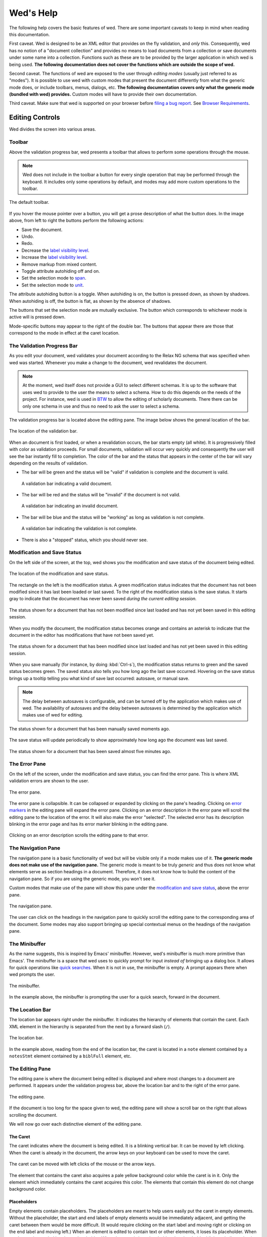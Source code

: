 ==========
Wed's Help
==========

The following help covers the basic features of wed. There are some important
caveats to keep in mind when reading this documentation.

First caveat. Wed is designed to be an XML editor that provides on the fly
validation, and *only* this. Consequently, wed has no notion of a "document
collection" and provides no means to load documents from a collection or save
documents under some name into a collection. Functions such as these are to be
provided by the larger application in which wed is being used. **The following
documentation does not cover the functions which are outside the scope of wed.**

Second caveat. The functions of wed are exposed to the user through *editing
modes* (usually just referred to as "modes"). It is possible to use wed with
custom modes that present the document differently from what the generic mode
does, or include toolbars, menus, dialogs, etc. **The following documentation
covers only what the generic mode (bundled with wed) provides.** Custom modes
will have to provide their own documentation.

Third caveat. Make sure that wed is supported on your browser before `filing a
bug report <https://github.com/mangalam-research/wed/issues>`_. See `Browser
Requirements`_.

Editing Controls
================

Wed divides the screen into various areas.

Toolbar
-------

Above the validation progress bar, wed presents a toolbar that allows to perform
some operations through the mouse.

.. note:: Wed does not include in the toolbar a button for every single
          operation that may be performed through the keyboard. It includes only
          some operations by default, and modes may add more custom operations
          to the toolbar.

.. figure:: help_images/toolbar.png
   :align: center
   :alt: This image shows the default toolbar.

   The default toolbar.

If you hover the mouse pointer over a button, you will get a prose description
of what the button does. In the image above, from left to right the buttons
perform the following actions:

* Save the document.
* Undo.
* Redo.
* Decrease the `label visibility level <Label Visibility_>`_.
* Increase the `label visibility level <Label Visibility_>`_.
* Remove markup from mixed content.
* Toggle attribute autohiding off and on.
* Set the selection mode to `span <Span Mode_>`_.
* Set the selection mode to `unit <Unit Mode_>`_.

The attribute autohiding button is a toggle. When autohiding is on, the button
is pressed down, as shown by shadows. When autohiding is off, the button is
flat, as shown by the absence of shadows.

The buttons that set the selection mode are mutually exclusive. The button which
corresponds to whichever mode is active will is pressed down.

Mode-specific buttons may appear to the right of the double bar. The buttons
that appear there are those that correspond to the mode in effect at the caret
location.

The Validation Progress Bar
---------------------------

As you edit your document, wed validates your document according to the Relax NG
schema that was specified when wed was started. Whenever you make a change to
the document, wed revalidates the document.

.. note:: At the moment, wed itself does not provide a GUI to select different
          schemas. It is up to the software that uses wed to provide to the user
          the means to select a schema. How to do this depends on the needs of
          the project. For instance, wed is used in `BTW
          <https://btw.mangalamresearch.org>`_ to allow the editing of scholarly
          documents. There there can be only one schema in use and thus no need
          to ask the user to select a schema.

The validation progress bar is located above the editing pane. The image below
shows the general location of the bar.

.. figure:: help_images/validation_bar.png
   :align: center
   :scale: 50%
   :alt: This image shows the location of the validation bar, above the editing
         pane.

   The location of the validation bar.

When an document is first loaded, or when a revalidation occurs, the bar starts
empty (all white). It is progressively filled with color as validation
proceeds. For small documents, validation will occur very quickly and
consequently the user will see the bar instantly fill to completion. The color
of the bar and the status that appears in the center of the bar will vary
depending on the results of validation.

* The bar will be green and the status will be "valid" if validation is complete
  and the document is valid.

  .. figure:: help_images/validation_bar_valid.png
     :align: center
     :alt: The validation bar is green and shows the status "valid".

     A validation bar indicating a valid document.

* The bar will be red and the status will be "invalid" if the document is not
  valid.

  .. figure:: help_images/validation_bar_invalid.png
     :align: center
     :alt: The validation bar is red and shows the status "invalid".

     A validation bar indicating an invalid document.

* The bar will be blue and the status will be "working" as long as validation is
  not complete.

  .. figure:: help_images/validation_bar_working.png
     :align: center
     :alt: The validation bar is blue and shows the status "working".

     A validation bar indicating the validation is not complete.

* There is also a "stopped" status, which you should never see.

Modification and Save Status
----------------------------

On the left side of the screen, at the top, wed shows you the modification and
save status of the document being edited.

.. figure:: help_images/modification_and_save_status.png
   :align: center
   :scale: 50%
   :alt: This image shows the location of the modification and save status, on
         the top left side of the screen.

   The location of the modification and save status.

The rectangle on the left is the modification status. A green modification
status indicates that the document has not been modified since it has last been
loaded or last saved. To the right of the modification status is the save
status. It starts gray to indicate that the document has never been saved
*during the current editing session.*

.. figure:: help_images/unmodified_unsaved.png
   :align: center
   :alt: An unmodified and unsaved status.

   The status shown for a document that has not been modified since last loaded
   and has not yet been saved in this editing session.

When you modify the document, the modification status becomes orange and
contains an asterisk to indicate that the document in the editor has
modifications that have not been saved yet.

.. figure:: help_images/modified_unsaved.png
   :align: center
   :alt: A modified and unsaved status.

   The status shown for a document that has been modified since last loaded and
   has not yet been saved in this editing session.

When you save manually (for instance, by doing :kbd:`Ctrl-s`), the modification
status returns to green and the saved status becomes green. The saved status
also tells you how long ago the last save occurred. Hovering on the save status
brings up a tooltip telling you what kind of save last occurred: autosave, or
manual save.

.. note:: The delay between autosaves is configurable, and can be turned off by
          the application which makes use of wed. The availability of autosaves
          and the delay between autosaves is determined by the application which
          makes use of wed for editing.

.. figure:: help_images/unmodified_manual_save.png
   :align: center
   :alt: An unmodified and manually saved status, with tooltip.

   The status shown for a document that has been manually saved moments ago.

The save status will update periodically to show approximately how long ago the
document was last saved.

.. figure:: help_images/unmodified_manual_save_minutes_ago.png
   :align: center
   :alt: An unmodified and saved status, which occurred minutes ago.

   The status shown for a document that has been saved almost five minutes ago.

The Error Pane
--------------

On the left of the screen, under the modification and save status, you can find
the error pane. This is where XML validation errors are shown to the user.

.. figure:: help_images/error_pane.png
   :align: center
   :alt: The location of the error pane.

   The error pane.

The error pane is collapsible. It can be collapsed or expanded by clicking on
the pane's heading. Clicking on `error markers <Error Markers_>`_ in the editing
pane will expand the error pane. Clicking on an error description in the error
pane will scroll the editing pane to the location of the error. It will also
make the error "selected". The selected error has its description blinking in
the error page and has its error marker blinking in the editing pane.

.. figure:: help_images/click_on_error_description.gif
   :align: center
   :alt: Shows what happens when the user clicks on an error description.

   Clicking on an error description scrolls the editing pane to that error.

The Navigation Pane
-------------------

The navigation pane is a basic functionality of wed but will be visible only if
a mode makes use of it. **The generic mode does not make use of the navigation
pane.** The generic mode is meant to be truly *generic* and thus does not know
what elements serve as section headings in a document. Therefore, it does not
know how to build the content of the navigation pane. So if you are using the
generic mode, you won't see it.

Custom modes that make use of the pane will show this pane under the
`modification and save status <Modification and Save Status_>`_, above the error
pane.

.. figure:: help_images/navigation_pane.png
   :align: center
   :alt: Shows where the navigation pane is situated.

   The navigation pane.

The user can click on the headings in the navigation pane to quickly scroll the
editing pane to the corresponding area of the document. Some modes may also
support bringing up special contextual menus on the headings of the navigation
pane.

The Minibuffer
--------------

As the name suggests, this is inspired by Emacs' minibuffer. However, wed's
minibuffer is much more primitive than Emacs'. The minibuffer is a space that
wed uses to quickly prompt for input *instead of* bringing up a dialog box. It
allows for quick operations like `quick searches <Quick Search_>`_. When it is
not in use, the minibuffer is empty. A prompt appears there when wed prompts the
user.

.. figure:: help_images/minibuffer.png
   :align: center
   :alt: Shows the minibuffer just under the editing pane.

   The minibuffer.

In the example above, the minibuffer is prompting the user for a quick search,
forward in the document.

The Location Bar
----------------

The location bar appears right under the minibuffer. It indicates the hierarchy
of elements that contain the caret. Each XML element in the hierarchy is
separated from the next by a forward slash (``/``).

.. figure:: help_images/location_bar.png
   :align: center
   :alt: Shows where the location bar is situated.

   The location bar.

In the example above, reading from the end of the location bar, the caret is
located in a ``note`` element contained by a ``notesStmt`` element contained by
a ``biblFull`` element, etc.

The Editing Pane
----------------

The editing pane is where the document being edited is displayed and where most
changes to a document are performed. It appears under the validation progress
bar, above the location bar and to the right of the error pane.

.. figure:: help_images/editing_pane.png
   :align: center
   :alt: Shows where the editing pane is located.

   The editing pane.

If the document is too long for the space given to wed, the editing pane will
show a scroll bar on the right that allows scrolling the document.

We will now go over each distinctive element of the editing pane.

The Caret
~~~~~~~~~

The caret indicates where the document is being edited. It is a blinking
vertical bar. It can be moved by left clicking. When the caret is already in the
document, the arrow keys on your keyboard can be used to move the caret.

.. figure:: help_images/caret.gif
   :align: center
   :alt: Shows the caret.

   The caret can be moved with left clicks of the mouse or the arrow
   keys.

The element that contains the caret also acquires a pale yellow background color
while the caret is in it. Only the element which immediately contains the caret
acquires this color. The elements that contain this element do not change
background color.

Placeholders
~~~~~~~~~~~~

Empty elements contain placeholders. The placeholders are meant to help users
easily put the caret in empty elements. Without the placeholder, the start and
end labels of empty elements would be immediately adjacent, and getting the
caret between them would be more difficult. (It would require clicking on the
start label and moving right or clicking on the end label and moving left.) When
an element is edited to contain text or other elements, it loses its
placeholder. When an element is emptied it gains a placeholder.  When the caret
is in a placeholder, the placeholder blinks to indicate that it contains the
caret.

.. figure:: help_images/placeholder.gif
   :align: center
   :alt: Text editing add and removes placeholders.

   The ``hi`` element gains a placeholder when the text is removed,
   and loses the placeholder when text is added back.

Placeholders also appear as the value of those attributes which have no value
set.

Element Labels
~~~~~~~~~~~~~~

By default, the generic mode bundled with wed shows the start of each XML
element with a start label, and the end of each XML element with an end
label. The start and end labels can be distinguished from one another by the
fact that a start label ends with a right angle bracket (``>``) and an end label
starts with a left angle bracket (``<``).

.. note:: It is possible for custom modes to display elements using more
          specialized rendering, and omit the start and end labels. For
          instance, a custom mode could distinguish "paragraph" elements through
          line breaks and indentation, and omit the start and end labels of
          these elements.

.. figure:: help_images/start_end_labels.png
   :align: center
   :alt: An example of start and end labels.

   This figure contains a total of 8 labels: two start labels for two elements
   ``p``, and the corresponding two end labels, two start labels for two
   elements ``hi`` and the corresponding two end labels.

Clicking on an element's label selects the element and allows the user to
perform actions on the element as a whole. When the element is selected, both
the start and end labels are colored orange.

.. figure:: help_images/selected_labels.png
   :align: center
   :alt: An example of selected labels.

   This figure shows a ``p`` element which is selected. Its labels are orange.

Right-clicking on an element label will bring up a `contextual menu <Contextual
Menus_>`_ appropriate for the element. Start labels may contain the attributes
associated with the XML element to which the label belongs. For each attribute,
the label first shows the attribute's name, followed by the equal sign (``=``)
and the attribute value in double quotes (``"``). The attribute's value appears
in black on a white background.

.. figure:: help_images/attributes.png
   :align: center
   :alt: An example of attributes in a start label.

   This figure shows a ``p`` element with the attributes ``rend`` and ``style``.

Modes may configure wed so that some elements are hidden if the caret is out of
a start label, but shown then the caret is moved inside the start label. Labels
that have hidden attributes will show an ellipsis (``...``) before the right
angle bracket (``>``).

.. figure:: help_images/attributes_ellipsis.png
   :align: center
   :alt: An example of start label with hidden attributes.

   This figure shows a ``div`` element with the ellipsis that indicates some
   attributes have been hidden.

When the caret is moved inside the start label, the hidden attributes are shown,
and they are hidden again as soon as the caret is moved out of the start label.

.. figure:: help_images/attributes_shown.gif
   :align: center
   :alt: An example of start label with hidden attributes that are shown.

   This figure shows a ``div`` element with its hidden attributes shown.

.. note:: Attribute visibility is determined by the mode being used to edit the
          file, and how this mode is configured. The generic mode by default
          shows attributes. It is possible for an application using wed to
          configure the generic mode to hide attributes. Custom modes may be
          designed to hide attributes too.

.. note:: When a double quote appears as part of an attribute's value, wed will
          show the double quote as a double quote. In other words, it does not
          visually escape it. **However, wed does encode double quotes appearing
          in an attribute's value properly.**

Whenever the mode being used has provided element documentation, hovering over a
label will bring up a tooltip with the documentation of the element.

.. figure:: help_images/label_tooltip.png
   :align: center
   :alt: An example of a start label with its tooltip open.

   This figure shows a label for a ``p`` element whose tooltip is open. The
   tooltip contains documentation on the element.

.. note:: Whether documentation is actually available depends on the mode being
          used and how the mode was configured and packaged with wed.

          Element documentation is not provided by wed itself. The generic mode
          used in Wed's demo is set to work with TEI documents, and thus provide
          documentations on TEI elements. This documentation was converted for
          use by wed but its contents was created by the authors of the TEI
          schema. Wed merely extracted it.


Label Visibility
''''''''''''''''

The editing modes of wed can be designed to assign different levels of
visibility to labels. Imagine for instance a mode that represents breaks in
paragraphs through line breaks and indentation, or foreign text by showing it in
italics, and so on. For each element that is represented on screen using
styling, it is usually not necessary to show the end and start labels of the
element: the presence of the element and its extent is already visible through
styling.

.. figure:: help_images/default_label_visibility.png
   :align: center
   :alt: A document shown at default label visibility. There is no
         element label visible in the picture.

   This is an example of the situation described above in the text.

It still may be useful sometimes for users to see the labels. Perhaps there is
an operation they want to perform that is easier to do with labels. In such
case, wed allows changing the label visibility level.

.. figure:: help_images/increased_label_visibility.png
   :align: center
   :alt: A document shown at increased label visibility. Every single element
         gets labels.

   This is an example of the same document shown earlier but with increased
   label visibility. You'll notice that the word "prasāda" now has start and end
   labels for ``foreign``. Paragraphs also have the ``p`` element.


Error Markers
~~~~~~~~~~~~~

Error markers indicate where in the document there is a validation error. They
appear as red rectangles at the location of the errors they mark.

.. figure:: help_images/error_marker.png
   :align: center
   :alt: An error marker.

   An error marker appearing in an attribute value.

Clicking an error marker will expand the error pane if it was closed, and will
scroll the pane to show the error message corresponding to the error
marker. Both the marker and the error message will become selected. Selected
markers and their message blink slowly to indicate that they are selected.

.. figure:: help_images/error_marker_click.gif
   :align: center
   :alt: Clicking an error marker.

   When an error marker is clicked, the marker and the error's description
   become selected.

Contextual Menus
~~~~~~~~~~~~~~~~

Right-clicking on element labels or in the text contained by elements or
attributes brings up a contextual menu. As the term "contextual" suggests, the
content of the menu is determined by the location where the contextual menu is
being invoked. In particular, the list of operations available in the menu is
determined by what the Relax NG schema that governs the editing session allows
in the specific location where the menu was invoked. For instance, if an element
allows only the attributes ``a`` and ``b``, and ``b`` is already present on the
element, then the contextual menu that you get when right-clicking on the start
label of the element will show only an option to add the ``a`` attribute,
because adding a ``b`` attribute again would not be valid.

.. figure:: help_images/contextual_menu.png
   :align: center
   :alt: A contextual menu.

   This is a contextual menu brought up on the start label of the ``title``
   element.

The top of the contextual menu contains buttons and an input field that allow
filtering the list of options presented by the menu. When editing a document
using a complex schema, there can be dozens of options available. Filtering
helps finding the desired option quickly.

The input field filters the options that pertain to attributes or elements on
the basis of attribute name or element name. It filters other options on the
basis of the name of the option shown in the menu. When you bring up the
contextual menu, the input field is focused automatically, so you can type in it
right away, without having to focus it with the mouse.

.. figure:: help_images/contextual_menu_text_filter.gif
   :align: center
   :alt: Using the input field to filter entries in the contextual menu.

   The user brings up a contextual menu and filters options to those that
   contain the text ``xml``.

The buttons above the input field allow filtering the list of options according
to characteristics other than text. The buttons are divided into two groups: the
first group filters by the kind of operation performed, the second group filters
by what kind of XML construct the operation affects. Hovering the mouse over
each button will give you a description of the filtering performed by the
button. The buttons in the first group filter as follows:

* |add| filters the list of options to those that add content. For instance,
  adding elements and attributes.

* |delete| filters the list of options to those that delete content. For
  instance, deleting elements and attributes.

* |wrap| filters the list of options to those that wrap content into an
  element. For instance, wrapping text into a new element.

* |unwrap| filters the list of options to those that unwrap content. For
  instance, unwrapping an element.

* |other| filters the list of options to those that are not in one of the
  previous categories.

.. |add| image:: help_images/filter_add.png
.. |delete| image:: help_images/filter_delete.png
.. |wrap| image:: help_images/filter_wrap.png
.. |unwrap| image:: help_images/filter_unwrap.png
.. |other| image:: help_images/filter_other.png

The buttons of the second group filter as follows:

* < filters the list of options to those that perform operations on XML
  elements. For instance, if you select this filter, then all options that edit
  attributes would be removed.

* @ filters the list of options to those that perform operations on XML
  attributes. For instance, if you select this filter, then all options that
  edit elements will be removed.

* |other| filters the list of options to those that are not in one of the
  previous categories. Therefore, it would filter the list of options to remove
  those options that perform operations on elements or attributes.

The first characters typed into the input field can serve to select the buttons
listed above by means of the keyboard rather than using the mouse. When one of
these keys is used to select a button, this key only performs the task of
selecting a button *but does not appear in the input field*. The keys recognized
are:

* :kbd:`+` selects |add|

* :kbd:`-` selects |delete|

* :kbd:`,` selects |wrap|

* :kbd:`.` selects |unwrap|

* :kbd:`?` selects |other| in the first group of buttons. That is, it filters
  options to those that do not add, delete, wrap or unwrap.

* :kbd:`<` selects <

* :kbd:`@` selects @

* :kbd:`!` selects |other| in the second group of buttons. That is, it filters
  options to those that do not operate on elements or attributes.

* :kbd:`ESC` resets filtering. It will clear all the filtering buttons and will
  clear the input field. If no filtering was in effect, then it will close the
  contextual menu.

Once a button has been selected, *either with the mouse or by using one of the
keys above*, then the keys that select filters from that group no longer have
for effect to select filters. Instead, they will be added into the input field,
just like any other key. Here are some examples of this behavior:

* If the user opens a contextual menu and types ``+``, this will have for effect
  to select the |add| button and filter the options to those that add
  content. So far so good. Then if the user types ``-``, this will *not*
  unselect |add| to select |delete| instead. Rather, the ``-`` character will
  appear literally in the input field so that the end result will be that only
  options that add content and operate on attribute or elements which have ``-``
  in their name.

* If the user opens a contextual menu and types ``+``, and then ``@``, the |add|
  and @ buttons will be selected and the list will show only those options that
  add attributes. After the user types ``+``, the keys associated with the first
  group of buttons cease to select buttons, but those associated with the second
  group continue to be available to select one of the buttons in the second
  group. Once ``@`` has been typed too, then none of the keys that select
  buttons perform button selections anymore.

Resetting filtering by typing :kbd:`ESC` resets this behavior. In other words,
the keys that select buttons become operational again.

It is possible to select an option from the contextual menu by using the up and
down arrow keys on the keyboard and typing :kbd:`ENTER` on the desired
option. :kbd:`ESC` closes the contextual menu without performing a selection,
provided there is no filtering in effect, otherwise it will clear the
filtering. If filtering is in effect, then using :kbd:`ESC` twice in a row will
close the contextual menu.

Completion Menus
~~~~~~~~~~~~~~~~

If the schema used to edit the document specifies an enumerated list of possible
values, wed will present the user with a completion menu. A common case is for
attributes that may take only a limited set of values. Upon first placing the
caret in a location that can be auto-completed, wed will present the whole list
of possible values.

.. figure:: help_images/completion_initial.png
   :align: center
   :alt: A completion menu in its initial state.

   The user just clicked into the ``sample`` attribute. Wed presents the list of
   possible values.

The user may use the arrows on the keyboard to go up and down the list of values
to highlight a value, and hit :kbd:`ENTER` to insert it as the attribute
value. Note that hitting :kbd:`ENTER` when no value is highlighted in the menu
will insert the first value in the menu. Or the user may start typing a value at
the keyboard. As a value is entered, the list of completions will be narrowed to
those values that begin with the characters entered by the user. The matched
prefix will be bolded in the list of values. The user may then use the keyboard
arrows and :kbd:`ENTER` to complete the value already begun. It is possible also
to just type the whole value at the keyboard (which may be faster, in some
cases, than fiddling with a menu), in which case the menu will close once the
value is complete.

.. figure:: help_images/completion_typing.gif
   :align: center
   :alt: A completion menu as the user types in.

   The user types ``med`` into the completion menu and then hits :kbd:`ENTER` to
   complete the value.

Replacement Menus
~~~~~~~~~~~~~~~~~

Replacement menus are similar to completion menus. Completion menus appear
automatically but only *when the document contains a value that can be
completed*. Given an attribute that has a limited set of possible values, if the
attribute is already filled with a complete value, then the completion menu does
not appear. Suppose an attribute ``height`` which can take the values ``high``,
``medium``, ``low``, and it is already filled with the value ``medium``. If you
want to change the value, you won't be able to use the completion menu, because
there's nothing to complete since ``medium`` is already complete. So if you want
to change the value with the help of the editor, you have to use a replacement
menu by hitting :kbd:`Ctrl-?`.

Replacement menus are available in the same places completion menus are
available. The list of values they offer is the same as the list provided by a
completion menu in the same location. Choosing an item from the list in a
replacement menu replaces the entire attribute value with the item selected.

Note that replacement menus, contrarily to completion menus, do not support
changing the document while the menu is open. You need to exit the menu before
you can continue editing the document. If you don't want to make a change, click
outside the menu or hit :kbd:`ESCAPE`.

.. figure:: help_images/replacement_menu.png
   :align: center
   :alt: A replacement menu.

   The user just brought up the replacement menu in the ``sample`` attribute.

Kinds of XML Operations
=======================

Wed divides operations on elements and attributes into a few categories:

* Adding. Such operations are usually marked with the |add| symbol. These are
  operations that add entirely new elements or attributes to the document. They
  normally do not operate on selections.

.. figure:: help_images/adding.gif
   :align: center
   :alt: A user adds an element.

   The user adds an ``abbr`` element to the document.

* Deleting. Such operations are usually marked with the |delete| symbol. These
  are operations that remove whole elements or attributes from the
  document. They normally do not operate on selections.

.. figure:: help_images/deleting.gif
   :align: center
   :alt: A user deletes an element.

   The user deletes an ``abbr`` element from the document.

* Wrapping. Such operations are usually marked with the |wrap| symbol. These
  operations add an element around a section of the document being edited. The
  section is indicated by clicking and dragging with the mouse to select a part
  of the document. Therefore, wrapping operations appear in the contextual menu
  only if a selection is in effect. They "wrap" the selection in a new element.

.. figure:: help_images/wrapping.gif
   :align: center
   :alt: A user wraps an element.

   The user wraps text in an ``abbr`` element.

* Unwrapping. Such operations are usually marked with the |unwrap| symbol. This
  is the reverse of wrapping. These operations operate on an element so as to
  remove the element but put the element's original content in place of the
  element being removed. They normally do not operate on selections.

.. figure:: help_images/unwrapping.gif
   :align: center
   :alt: A user unwraps the content of an element.

   The user unwraps the content of an element.

Searching
=========

Wed offers two types of searches: quick searches, and dialog searches.

Moreover, wed will search through text in two possible contexts. Do not confuse
context and scope. The scope is the range of the document within which the
search operates. The context determines what *in this range* is part of the
search. Here are the two contexts:

* Element text. This encompasses only the text of elements. For instance,
  searching for ``some`` in the XML ``<some.element some.attribute="some
  value">some text</some.element>`` would only hit the word ``some`` that
  appears before the word ``text`` and nothing else.

  Note that because this context ignores the XML tags, it is possible for it to
  perform matches across element boundaries. For instance if you search for ``I
  am happy`` in the XML ``<p>I <bold>am</bold> happy</p>``, the search will
  match the entire content of ``p``. That is, the ``bold`` element does not
  prevent the match.

* Attribute values. This encompasses only the values of element attributes. In
  the example above, a search for ``some`` would match only the word ``some``
  appearing before ``value``.

  Note that this kind of search does not span attributes. For instance, if you
  have ``<p type="abc" subtype="def"/>`` and search for ``abcdef`` you will
  **not** get a match that spans the values of ``@type`` and ``@subtype``. This
  is probably not a desirable behavior at any rate, but we're mentioning it,
  just in case.

It is not possible to search for element names or attribute names with the quick
search or dialog search. Nor is it possible to search for text which is purely
created for the sake of displaying the XML. Here's an example of the
latter. Suppose the following document::

    <doc>
      <p>
       Johnson demonstrated (<ref target="/some/bibliographical/item"/>) that ...
      </p>
    </doc>

In this example, ``ref`` is a reference to a bibliographical item. Your wed
mode, fetches the bibliographical information and shows it instead of showing
the XML element as-is. So what you see is something like::

    doc >
     p >
      Johnson demonstrated (Johnson, Five Ways to Eat Sushi) that ...
     < p
    < doc

``doc >``, ``p >``, ``p <`` and ``< doc`` are the start and end labels that
normally shows for elements. The string ``Johnson, Five Ways to Eat Sushi`` is
text that is not part of the XML but that the editing mode adds when it shows
you your document. It is more informative than ``<ref
target="/some/bibliographical/item"/>``. At any rate, neither searching through
element text or element attributes can find that text.

If you need to search for element names, attribute names or text created for
display purposes, you must use your browser's built-in search.

Quick Search
------------

You can use :kbd:`Ctrl-f` to quick-search forward, and :kbd:`Ctrl-b` to
quick-search backwards. When you hit either of these shortcuts, the `minibuffer
<The Minibuffer_>`_ becomes active and prompts you for a search term. As you
type the term you are searching for, wed will search through the document and
highlight in yellow the term it finds. To move to another hit, press
:kbd:`Ctrl-f` or :kbd:`Ctrl-b` again. Type :kbd:`ESCAPE` to end the search.

If you have a selection in effect when you start the search, the search will be
scoped to that selection. That is, the search will only search between the start
and end of the selection. (The selection disappears while you are searching:
this is normal and a current limitation of wed.) If you have no selection in
effect when you start the search, then the whole document will be searched.

.. figure:: help_images/minibuffer.png
   :align: center
   :alt: Shows the minibuffer just under the editing pane.

   The minibuffer.

In the example above, the minibuffer is prompting the user for a quick search,
forward in the document. You can see the word "original" was found and
highlighted in yellow. When you hit the end of the search scope in either
direction, the highlight will disappear. If you then hit the shortcut to
continue in the same direction you were going, the search will continue from the
start of your search scope.

Dialog Search
-------------

You can use :kbd:`Ctrl-Shift-f` to search forward, and :kbd:`Ctrl-Shift-b` to
search backwards. Dialog searches are thus named because they bring up a dialog
box to provide the user with more search options than the quick searches.

Just like quick searches, if you have a selection in effect when you start the
search, the search will be scoped to that selection. That is, the search will
only search between the start and end of the selection. (The selection
disappears while you are searching: this is normal and a current limitation of
wed.) If you have no selection in effect when you start the search, then the
whole document will be searched.

.. figure:: help_images/dialog_search.png
   :align: center
   :alt: Shows the dialog that is brought up by dialog searches.

   A dialog search.

The "Search for:" field is where you type the term you are searching for.

The "Replace with:" field is where you type the text you want to use to replace
the hits you find.

The "Direction": buttons determine in which direction the search goes. The
direction is initially determined by which shortcut you use to bring up the
search but you may change it later if you want.

The "Context:" buttons determine what is searched. There are two possible
contexts:

* "Only element text": this searches only through the text of
  elements. Consequently, attributes are not searched.

* "Only attributes": this searches only through the attribute values of
  elements. Consequently, the text of elements is not searched.

The buttons:

* "Find" looks for the next match.

* "Replace and Find" replaces the current match and finds the next.

* "Replace All" replaces all matches until the search reaches a boundary of the
  search scope currently in effect. The boundary depends on the direction of the
  search. If searching forward, the boundary marking the end of the search is
  the end of the scope. If searching backwards, it is the start of the scope.

* "Close" closes the dialog.

.. warning:: Wed cannot replace hits that select an ill-formed portion of an XML
             document. For instance, you have the XML ``tea<bold>pot</bold>``
             and you search for ``ap``. If we mark the start and end of the hit
             with the element ``mark`` we'd have
             ``te<mark>a<bold>p</mark>ot</bold>``. This is not well-formed XML
             because ``mark`` and ``bold`` are straddling. Wed cannot replace
             such cases, and will disable the "Replace and Find" button when you
             land on such a case.

             Note however that the "Replace All" button is never disabled. When
             you use "Replace All", wed replaces all instances that it **can**
             replace.

Saving
======

You can save by using :kbd:`Ctrl-s` or whatever means provided by the
application that uses wed. Possible outcomes:

* The data is saved. You will see a message telling you that the data was saved,
  and the `save status <Modification and Save Status>`_ will indicate the data
  was saved.

  .. figure:: help_images/saved_message.png
     :align: center
     :alt: A green message saying "Saved".

     This is the message that a user gets when a document was saved.

* Wed is disconnected from the server. You will get a dialog box saying:

   It appears your browser is disconnected from the server.  Editing is frozen
   until the connection is reestablished.  Dismissing this dialog will retry
   saving. If the operation is successful, you'll be able to continue
   editing. If not, this message will reappear.

  You're effectively prevented from further edits until wed is able to
  reestablish connectivity with the server.

  .. note:: It is possible to configure wed to use other types of saving
            mechanisms than sending data to a server. For instance,
            ``localStorage`` can be used to record data in the browser
            itself. What mechanism wed uses depends on how the application in
            which wed is used has configured wed.

* The server responded to the save request with a message that indicated that
  the document being edited with wed changed on the server. In other words,
  while you were editing a document someone else edited and saved the same
  document, or an automated process modified the document. You'll get a dialog
  box with the following message:

   Your document was edited by someone else since you last loaded or saved
   it. You must reload it before trying to edit further.

  On reload, wed will acquire a fresh copy of the document from the
  server. **The edits you performed on your document will be lost.** Wed is not
  currently equipped to deal with concurrent modifications from multiple
  sources.

  .. note:: This is another instance where application that makes use of wed is
            the party responsible for providing the means to resolve concurrent
            modification conflicts or prevent them from happening in the first
            place.

            The solution is really application-specific. For `BTW`_ we decided
            that locking documents to prevent concurrent modifications was the
            right solution. Another project could conceivably decide to solve
            conflicts in a way similar to what ``git`` does for merge
            conflicts. There's no single answer here.

* There is an application-specific error which prevents saving the data. You
  will see a message in a red notification bubble telling you what error
  happened, and the `save status <Modification and Save Status>`_ will not be
  updated. The content of the error message depends on the specific nature of
  the error. For instance, an application which requires that documents be given
  titles before they are saved could report an error if you try to save a
  document without a title.

Copy, Cut and Paste
===================

Wed allows copying, cutting and pasting parts of a document. When you perform a
copy operation, the data is copied from the document to the clipboard. When you
perform a cut operation, the data is copied from the document to the clipboard,
and is also removed from the document. When you perform a paste operation, the
data is copied from the clipboard to the document. This is not specific to wed
but is the standard way software manipulates the keyboard.

.. note:: Readers needing more details about how copy, cut and paste interact
          with the clipboard should consult general-purpose documentation about
          how to use computers.

Wed supports two selection modes:

* Span mode: a mode by which you must select a span of the document to operate
  on. This is similar to how you would select text in common plain text editors
  like Notepad or word-processors like Word.

* Unit mode: a mode by which you direct the editor to copy or cut entire XML
  structural units, like attributes or elements.

You can use the toolbar or :kbd:`Ctrl-SPACE` to change the selection mode. Wed
operates in a way that prevents mixing data from the two modes described
above. If you start copying data to the clipboard in span mode, then switch to
unit mode and copy more data, then the data you copied in span mode will be
removed from the clipboard. The same is true if you start in unit mode and
switch to span mode.

Span Mode
---------

This mode works mostly like how copy, cut, and paste works in plain text editors
like Notepad, or word-processors like Word. You select a span of the document
and direct the editor to perform an operation on it. However, because wed edits
XML, there are some limitations to what you can do.

Copy
~~~~

Copying contents *as XML* works only if the selection being cut starts and ends
inside the same XML element or the same XML attribute value. The selection can
span over XML elements, provided that it completely contains these elements. If
your selection straddles XML elements, then it will be copied *naively*, and you
will get a notification telling you that your selection was copied as such.

Note that "copied naively" here means that the content will be copied by the
browser itself, as if you were copying text from any web page. This means that
any decorations that wed creates and is part of the selection, will have its
textual content copied.

.. figure:: help_images/invalid_selection_cut.png
   :align: center
   :alt: A selection which cannot be copied as XML.

   This selection cannot be copied as XML because it begins in one ``p``
   element but ends in the subsequent ``p`` element.

.. figure:: help_images/valid_selection_cut.png
   :align: center
   :alt: A selection which can be copied as XML.

   This selection can be copied as XML because it begins and ends in the same
   ``p`` element. There is an ``lb`` element inside the selection, which is
   fine.

Cut
~~~

Cutting will work only if the selection being cut starts and ends inside the
same XML element or the same XML attribute value. The selection can span over
XML elements, provided that it completely contains these elements.

.. figure:: help_images/invalid_selection_cut.png
   :align: center
   :alt: A selection which cannot be cut.

   This selection cannot be cut from the document because it begins in one ``p``
   element but ends in the subsequent ``p`` element.

.. figure:: help_images/valid_selection_cut.png
   :align: center
   :alt: A selection which can be cut.

   This selection can be cut from the document because it begins and ends in the
   same ``p`` element. There is an ``lb`` element inside the selection, which is
   fine.

A selection that cannot be cut can still be copied.

Paste
~~~~~

Wed will attempt parsing the pasted text, and if it is a well-formed XML
fragment, it will insert into your document the *parsed XML*, even if the
original document was plain text. Here's an example. Suppose you have a plain
text editor opened, and you have the text ``<foo>something</foo>`` in it. If you
select that text and paste it into wed, wed will create a ``foo`` element that
contains the text ``something``. It will not paste the text
``<foo>something</foo>`` *as text*.

If the text in the clipboard is not well-formed XML, then wed will insert it
into your document as text. So if you have the copy the text ``<foo blah</foo>``
from your plain text editor, and paste it into wed, this will be pasted *as
text*.

Note that pasting into attribute values always pastes the clipboard data as text
because attributes cannot contain anything else than text.

Unit Mode
---------

In unit mode, the editor copies entire XML structural units. There are two kinds
of XML structural units that wed operates on:

* attributes,
* elements.

.. note:: We talk of "units" because other candidate terms already have specific
          meanings in XML. We cannot talk of "elements mode" because XML
          elements are just *one* specific type of XML structure, and the mode
          also works on attributes, which are not elements. We cannot talk of
          "entities mode" because entities are another specific XML
          structure. "Unit" was one term that does not already have a special
          meaning in basic XML parlance.

Besides operating on XML structural unit, unit mode also allows a kind of
operation that span mode does not allow: it allows adding to the contents of the
clipboard instead of replacing it. So besides copy and cut, you can also
copy-add and cut-add.

Indicating Units
~~~~~~~~~~~~~~~~

In this mode you do not use a selection to indicate which unit you want to
operate on. Indeed, **you cannot set a selection while in unit mode**. Instead,
when you copy or cut, the editor will copy or cut the smallest unit enclosing
the current caret position. We call it the "smallest enclosing unit", for short.

.. note:: People who are used to think of XML as a tree of nodes might find it
          easier to use an alternative way to think about how units are
          selected. The "smallest enclosing unit" is always equivalent to the
          tree leaf that immediately contains the caret, with the caveat that
          text nodes are ignored. For instance, if one imagines the XML document
          as a DOM tree and the caret is in a text node, then the smallest
          enclosing unit is the element which contains the text node, not the
          text node itself.

Look at the following example:

.. figure:: help_images/caret_in_attribute.png
   :align: center
   :alt: A caret in an attribute.

In this example, the caret is in the ``rend`` attribute of the first ``p``
element. The units that enclose the caret are:

* the attribute ``rend``,
* the element ``p`` (the first one),
* the element ``body``,
* the element ``text``.

``rend`` is the *smallest* enclosing unit because all other enclosing units
contain more data than ``rend`` does. For instance, ``p`` contains another
attribute besides ``rend`` and contains text.

Consider this example:

.. figure:: help_images/caret_in_text.png
   :align: center
   :alt: A caret in text.

In this example, the caret is in the text of the first ``p`` element. The units
that enclose the caret are:

* the element ``p`` (the first one),
* the element ``body``,
* the element ``text``.

``p`` is the *smallest* enclosing unit because all other enclosing units contain
more than ``p``. For instance, ``body`` contains two other elements besides the
``p`` element in which the caret is located.

Consider this similar example:

.. figure:: help_images/caret_in_element_name.png
   :align: center
   :alt: Caret in an element's name.

In the example, the caret is at the start of the start label for the element
``p``. Since it is outside of any attribute, then the smallest enclosing unit is
like in the previous example: the first ``p`` element.

Consider this example:

.. figure:: help_images/caret_between_elements.png
   :align: center
   :alt: Caret between elements.

In this example, the caret is just before the first ``p`` element in
``body``. The caret is not in any of the elements that are children of ``body``
(the two ``p`` elements and the ``div`` element). The smallest enclosing element
is ``body``.

Copy and Cut
~~~~~~~~~~~~

Performing a copy replaces the data in the clipboard with the smallest enclosing
unit. A cut is the same as a copy, except that the data that is put into
the clipboard is also removed from the document.

Copy-Add and Cut-Add
~~~~~~~~~~~~~~~~~~~~

The keyboard shortcuts for these operations are those for the non-adding
operations but with the alphabetical letter capitalized. So whereas a plain copy
operation is :kbd:`Ctrl-s`, the copy-add operation is :kbd:`Ctrl-Shift-s`. The
practical difference is that the user must hold the :kbd:`Shift` key to get the
"-add" variant. (On OS X, the corresponding combinations are :kdb:`Cmd-s` and
:kdb:`Cmd-Shift-s`. Again, the practical difference is whether or not the
:kbd:`Shift` key is held.)

A copy-add operation **adds** the smallest enclosing unit to data already
in the clipboard. Suppose you are in unit selection mode, and you put your caret
in an attribute named ``a`` and do a copy. The clipboard data is *replaced* with
the attribute ``a``. Then you put your caret in an attribute named ``b`` and do
a copy-add. The attribute ``b`` is *added* to the attribute already in the
clipboard, so that the clipboard will contain two attributes: ``a`` and
``b``. If you had done a copy instead of a copy-add when you were in ``b``, then
the clipboard would contain only one attribute, the attribute ``b``.

The same thing happens if you place your caret to select elements instead of
attributes. You could copy into the clipboard an element ``p`` from the start of
your document, and then copy-add an element ``quote`` from the end of your
document. The clipboard will contain both elements.

It is important to note that the "..-add" operations do not allow mixing
heterogeneous units in the clipboard:

* if you copy an attribute into the clipboard and then copy-add an element, the
  copy-add operation will do nothing, and you will get a notification.

* if you copy an element into the clipboard and then copy-add an attribute, the
  copy-add operation will do nothing, and you will get a notification.

As usual, the only difference between copy-add and cut-add is that the cut-add
operation copies to the clipboard but *also* removes the copied data from the
document.

Pasting
~~~~~~~

Note that because wed is an XML editor, there are a special considerations
regarding how attributes are handled. Wed does not ever violate the general XML
rule that elements cannot hold the same attribute twice. For instance, this is
not well-formed XML::

    <p n="value one" n="value two">text</p>

Wed does not allow you to create this kind of structure. The consequence of this
is that if you use the copy-add or cut-add operations on an attribute you have
already put into the clipboard, then you are changing the value of that
attribute in the clipboard. Consider the following XML::

    <p n="value one">First paragraph</p>
    <p n="value two">Second paragraph</p>
    <p n="value three">Third paragraph</p>

Suppose you set the editor to unit selection mode, and put your caret in the
``n`` attribute of the first paragraph and copy it. The clipboard contains
``n="value one"``. Then you put your caret into the ``n`` attribute of the
second paragraph, and copy-add it. Because of the XML rule mentioned above, the
clipboard will contain ``n="value two"``. It will not contain two ``n``
attributes.

This XML rule against duplicate attributes applies when pasting too. In the same
example above, if after the operations described earlier, you move the caret to
the third paragraph, and paste, then the paragraph will be changed to::

    <p n="value two">Third paragraph</p>

It will not get two ``n`` attributes.

Undo and Redo
=============

Wed maintains a list of the operations that have been performed on the document
being edited. This list is created anew with each editing session. In other
words, each time you open a document with wed, it creates a new list. You can
use :kbd:`Ctrl-z` to undo the last operation. Undoing again, will undo the
operation before the last one, etc. You can undo as many editing operations as
you want, up to the start of the undo list. Conversely, :kbd:`Ctrl-y` will redo
the operation that was just undone. It is useful in cases where you've undone
more than you meant to.

.. _help_keyboard_shortcuts:

Keyboard Shortcuts
==================

"Shortcut" is a bit of a misnomer, since some of the functions mentioned here
are available only through the keyboard, but we'll stick with it.

In the following table, key names that are more than one character specify the
keys name. For instance, ``SPACE`` is the space bar on the keyboard.

==================== ==================== =====================================
 PC Key               Mac Key             Function
==================== ==================== =====================================
 :kbd:`F1`            :kbd:`F1`           Bring up the help.
 :kbd:`Ctrl-/`        :kbd:`Cmd-/`        Bring up the `contextual menu <Contextual Menus_>`_.
 :kbd:`Ctrl-?`        :kbd:`Cmd-?`        Bring up the `replacement menu <Replacement Menus_>`_.
 :kbd:`Ctrl-[`                            Decrease the `label visibility level <Label Visibility_>`_.
 :kbd:`Ctrl-]`                            Increase the `label visibility level <Label Visibility_>`_.
 :kbd:`Ctrl-SPACE`    :kbd:`Ctrl-SPACE`   Switch to the next `selection mode <Cut, Copy and Paste_>`_.
 :kbd:`Ctrl-z`        :kbd:`Cmd-z`        `Undo <Undo and Redo_>`_ an operation.
 :kbd:`Ctrl-y`        :kbd:`Cmd-y`        `Redo <Undo and Redo_>`_ an operation.
 :kbd:`Ctrl-c`        :kbd:`Cmd-c`        `Copy <Cut, Copy and Paste_>`_ content.
 :kbd:`Ctrl-Shift-c`  :kbd:`Cmd-Shift-c`  `Copy-add <Cut, Copy and Paste_>`_ content.
 :kbd:`Ctrl-x`        :kbd:`Cmd-x`        `Cut <Cut, Copy and Paste_>`_ content.
 :kbd:`Ctrl-Shift-x`  :kbd:`Cmd-Shift-x`  `Cut-add <Cut, Copy and Paste_>`_ content.
 :kbd:`Ctrl-v`        :kbd:`Cmd-v`        `Paste <Cut, Copy and Paste_>`_ content.
 :kbd:`Ctrl-s`        :kbd:`Cmd-s`        `Save <Saving_>`_ content.
 :kbd:`Ctrl-f`        :kbd:`Cmd-f`        `Quick search <Quick Search_>`_ forward.
 :kbd:`Ctrl-b`        :kbd:`Cmd-b`        `Quick search <Quick Search_>`_ backwards.
 :kbd:`Ctrl-Shift-f`  :kbd:`Cmd-Shift-f`  `Dialog search <Dialog Search_>`_ forward.
 :kbd:`Ctrl-Shift-b`  :kbd:`Cmd-Shift-b`  `Dialog search <Dialog Search_>`_ backwards.
==================== ==================== =====================================

.. _help_browser_requirements:

Browser Requirements
====================

Wed is primarily developed using a recent version of Chrome. (But see a note
about Chrome 34 below.)

Here is the list of officially supported browsers, in order of decreasing
priority. The higher a browser is in the list, the less likely you are to run
into issues and the higher the priority for resolving bugs happening with this
browser.

* The latest stable version of Chrome.

* The latest stable version of Edge, but `see the section on Edge <Edge_>`_.

* Versions of Chrome or Edge older than the latest stable version, but not very
  old. (Yeah, this is vague. Sorry about that.)

File an issue on github if you find a problem with one of the supported browsers
above.

We would like to support phone and tablet browsers but due to a lack of
development resources, such support is unlikely to materialize soon. In
decreasing order of likelihood, the following cases are unlikely to ever be
supported:

* Versions of Chrome or Edge older than those mentioned above.

* Firefox. It deserves its own `discussion <Firefox_>`_.

* IE. Support for IE 11 has become too costly. Resuming support for IE is
  extremely unlikely, because wed has accumulated features and methods that do
  not work on these browsers.

* Chrome 34: the luminaries at Google decided to remove ``Attr.ownerElement``
  from Chrome 34. It was reintroduced in Chrome 35. We'll probably never have
  support for Chrome 34.

* Antique browsers.

* Oddball browsers or other software or hardware systems that present web
  pages. (E.g. gaming consoles, smart TVs.)

* Operating systems or browsers no longer supported by their own vendors.

Edge
----

Cut-copy-paste are not working well in Edge, and there is currently no
development resource available to devote to it. The root cause is that the
luminaries who develop Edge cannot be bothered to implement the clipboard API
correctly. See:

* https://developer.microsoft.com/en-us/microsoft-edge/platform/issues/14080506/
* https://developer.microsoft.com/en-us/microsoft-edge/platform/issues/14110451/

At the time of writing this, the bugs were reported over a year ago: response
from Microsoft... crickets.

Firefox
-------

We're hoping that the lack of Firefox support is going to be temporary. The
paragraphs below give the state of Firefox support, in reverse chronological
order (most recent on top):

Update August 2018: Firefox support is still suspended. Geckodriver is plagued
by asinine regressions like `this one
<https://github.com/SeleniumHQ/selenium/issues/5621>`__ Returning DOM elements
is supported on all browsers and has been supported by Selenium since time
immemorial, but they managed to screw it up. *sigh*

Update November 2017: Firefox support is still suspended. The Marionette driver
has been released. However it is so buggy that there's no way we can run our
tests with it. And yes, we do mean "buggy" with the full force of that word. For
instance, the WebDriver specs specify that performing a click on an element
should scroll the element into view. Our tests rely on this, but Marionette does
not implement the scroll, which causes failures during testing.

Update Summer 2016: things are looking up. The Firefox developers have
been working on a driver named "Marionette" that *should* solve the
support problems. Stay tuned.

February 2016: For years, wed was supporting Firefox. Early on, Firefox was even
better supported than Chrome. However, the people responsible for maintaining
Selenium decided to stop supporting native events in Firefox and forced
developers to use synthetic events instead. The problem is that Selenium's
support for synthetic events on Firefox is unable to accurately reproduce what
happens when a user is actually interacting with a browser, *which is the entire
point of using Selenium in the first place*. The problem has been reported, at
length:

* In the `selenium-developers` group `here
  <https://groups.google.com/d/msg/selenium-developers/DKnG2lA-KxM/EMLiT87ykZYJ>`__ and in following replies.

* And these unresolved bugs `here
  <https://github.com/SeleniumHQ/selenium/issues/825>`__, and `here
  <https://github.com/SeleniumHQ/selenium/issues/1463>`__.

* And these resolved bugs `here
  <https://github.com/SeleniumHQ/selenium/issues/862>`__ and `here
  <https://github.com/SeleniumHQ/selenium/issues/813>`__.

It is taking forever for the problem to get resolved. In the meantime,
we have no resources to devote to solving the issue of synthetic event
support in Firefox and so Firefox support has been temporarily pulled.

IE11
----

We no longer support any version of IE. The benefit/cost ratio does not make it
viable for us to continue supporting IE. If **you** want to bring back support
for IE 11 you'll have to champion it: concretely, this means you need to provide
the development time to support it.

If somehow we were to reintroduce IE 11 support, we'd still be facing the
following issue. At some point in 2017 Selenium, IEDriver, or something else
changed in such a way that makes the test suite run incredibly slowly on
IE11. Wed itself runs at normal speed, as we can assess by running it manually
in IE11. We've looked for a solution but could not find one. Tracking down what
broke is more work than we can spend on this now. We accept bug reports due to
issues on IE11 and accept patches that would resolve the slowdown on IE11.

It is perhaps related to a bug whereby keystrokes are extremely slow in IE11,
but we've tried the solutions outlined there and nothing worked.

OS X
----

.. warning:: If you are using any version of OS X that hides
             scroll bars by default, you probably want to modify your
             OS X settings so that scroll bars are always
             shown. Otherwise, there are situations where you won't
             know about contents being scrollable. If you need help
             doing so, `see this blog post
             <http://heresthethingblog.com/2013/02/25/mac-tip-missing-scroll-bars/>`__. Note
             that wed will work either way, and you will be able to
             scroll either way, but wed relies on the traditional
             scroll bar behavior to indicate that something can be
             scrolled. So if you do not make the change above, you can
             end up in situations where something is scrollable
             without having any visual indication that *it is*.

The test suite depends on native events to do its work, but support
for native events in OS X is spotty:

* Chrome: it is possible to generate *some* native events.

* Firefox reports that it does not support native events at all.

* Safari does not support native events at all.

Your best bet in OS X is to use Chrome because we can't run the test
suite with Firefox or Safari.

Safari
------

Safari is a vexing case. Wed may or may not work on Safari. We currently cannot
run the automated test suite with Safari. Manual testing is out of the question.

We would like to have wed be supported on recent versions of Safari to the same
extent it is supported on recent versions of Chrome. The tool we use to test it
is Selenium. For better or for worse this is the go-to tool to do the kind of
test wed needs. We've not seen evidence of any collaboration between the
Selenium project and Apple. Thus testing support for Safari is deficient, and it
is not something that we here have the resources to fix.

If you desire that wed be actually tested on Safari and are in a position to
contribute substantial monetary or technical resources towards this goal, you
are welcome to contact us. In particular, immediate problem we've run into when
trying to test on Safari is this `Selenium issue
<http://code.google.com/p/selenium/issues/detail?id=4136>`__. If you want fix
it, then this would bring us one step closer to being able to test wed on
Safari. And regarding the state of Selenium support for Safari, take note this
response from a Selenium project member:

 Safari is not a priority, sorry. But your patches are welcome!

Absent these patches, wed is unlikely to support Safari.

.. _complex_name_patterns:

Complex Name Patterns
=====================

When you open the contextual menu to check what it is possible to insert in a
document you may see a menu item with an exclamation mark, labeled "Complex name
pattern". What's the deal?

Brief Explanation
-----------------

In brief, this occurs if the Relax NG schema uses a wildcard (so to speak) that
allows an unlimited number of possibilities for the name of an element or of an
attribute. (Or a set of possibilities that cannot be expressed as a set of
positive matches.)  Wed is able to validate such documents. However its
capability to edit them is currently limited. Wed will actually mark as **read
only** elements and attributes that are allowed only due to a wildcard. These
may not be modified in wed. The menu item that wed shows is a warning that the
schema allows for more than what wed is able to do. If this is a problem for
you, you should contact whoever provides you with technical support to discuss
the problem. You may direct them to read the explanation that follows.

Long Technical Explanation
--------------------------

A Relax NG schema normally constrains the set of possible valid structures to a
limited set. Take the following schema::

    start = element a { (element b { empty } | element c { empty })+ }

If we have finished reading the start tag for ``a``, then there are only two
possibilities: either a start tag for the element named ``b`` or a start tag for
the element named ``c``. However, Relax NG allows schemas that effectively say
"any element is fine here". For instance::

    start = element a { any+ }
    any = element * { any* }

The ``*`` that appears after the second ``element`` tells the validator that any
element name is possible. With this schema, once we've processed the start tag
for element ``a``, then it is possible to encounter any element whatsoever. This
is a problem for wed because, in addition to validation, it provides *guided*
editing.

For now, we've decided that wed will not support such patterns in editing. Why?
In our experience, these patterns are normally used to provide opportunities to
expand a schema. An excellent example is DocBook, which has provisions for
including XML structures encoded according to the MathML or SVG schemas. From
the standpoint of validating the document it makes good sense to have the
DocBook schema declare that some elements will allow any element, provided that
they come from the MathML or SVG namespaces. There are scenarios where it is not
necessary to know anything about MathML or SVG. This is fine insofar as
validation is concerned.

However, when *editing* to add a MathML section to a DocBook document, there's a
problem. Suppose a user wants to add a formula encoded with MathML to a DocBook
document, and user is using the default DocBook schema. The only thing wed has
to help the editing is "any element from MathML is valid here", because this is
what the default schema says. What are the consequences?

* First, wed is unable to check that the MathML is in fact *valid MathML*. The
  DocBook schema does not contain any information regarding what is valid
  MathML. It allows anything and everything, so long as it is declared to be in
  the MathML namespace. It therefore allows constructs that may not be valid
  MathML. (Note that wed is just following what the *schema specifies*, no more,
  no less.)

* Second, wed would have to prompt the user for every element and attribute
  name. For every MathML element to be added, the user would get a dialog box
  and have to enter an element's name, because wed has no finite set of options
  to choose from. Editing becomes a slog.

We've estimated that it is not worth adding to wed any facilities to support
scenarios like the one just described. If someone wants to edit DocBook
documents that allow MathML, they should provide wed with a DocBook schema that
has been merged with the MathML schema so that the final schema uses the actual
elements specified by MathML rather than say "anything from MathML is valid
here". This takes care of the problems mentioned above.

..  LocalWords: toolbars NG Ctrl tooltip autosave autosaves biblFull Minibuffer
..  LocalWords:  notesStmt TEI xml kbd ESC localStorage github Attr minibuffer
..  LocalWords:  ownerElement wed's prasāda abc subtype abcdef ap te ot DocBook
..  LocalWords:  MathML SVG autohiding Cmd Geckodriver WebDriver IEDriver kdb
